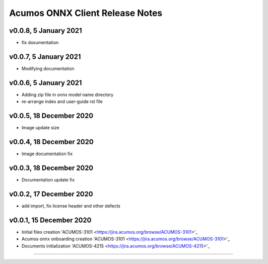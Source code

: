 .. ===============LICENSE_START=======================================================
.. Acumos CC-BY-4.0
.. ===================================================================================
.. Copyright (C) 2020 Orange Intellectual Property. All rights reserved.
.. ===================================================================================
.. This Acumos documentation file is distributed by Orange
.. under the Creative Commons Attribution 4.0 International License (the "License");
.. you may not use this file except in compliance with the License.
.. You may obtain a copy of the License at
..
..      http://creativecommons.org/licenses/by/4.0
..
.. This file is distributed on an "AS IS" BASIS,
.. WITHOUT WARRANTIES OR CONDITIONS OF ANY KIND, either express or implied.
.. See the License for the specific language governing permissions and
.. limitations under the License.
.. ===============LICENSE_END=========================================================

================================
Acumos ONNX Client Release Notes
================================

v0.0.8, 5 January 2021
======================

* fix doxumentation

v0.0.7, 5 January 2021
=====================

* Modifying documentation

v0.0.6, 5 January 2021
======================

* Adding zip file in onnx model name directory
* re-arrange index and user-guide rst file

v0.0.5, 18 December 2020
========================

* Image update size

v0.0.4, 18 December 2020
========================

* Image documentation fix

v0.0.3, 18 December 2020
========================

* Documentation update fix

v0.0.2, 17 December 2020
========================

* add import, fix license header and other defects

v0.0.1, 15 December 2020
========================

* Initial files creation 'ACUMOS-3101 <https://jira.acumos.org/browse/ACUMOS-3101>'_
* Acumos onnx onboarding creation 'ACUMOS-3101 <https://jira.acumos.org/browse/ACUMOS-3101>'_
* Documents initialization 'ACUMOS-4215 <https://jira.acumos.org/browse/ACUMOS-4215>'_

========================


